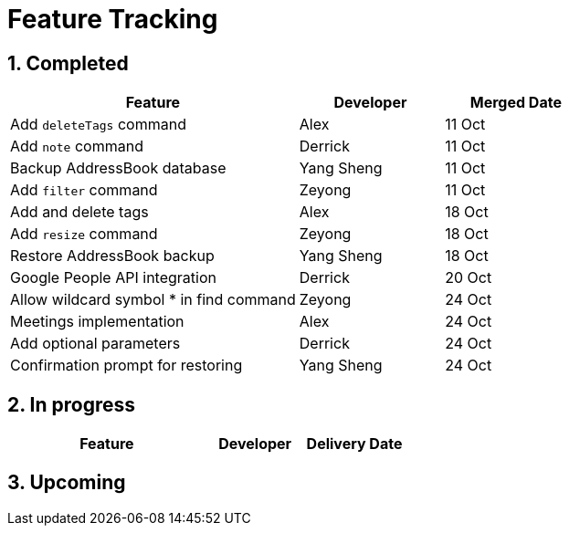 = Feature Tracking
:toc:
:toc-title:
:toc-placement: preamble
:sectnums:
:imagesDir: images
:stylesDir: stylesheets
ifdef::env-github[]
:tip-caption: :bulb:
:note-caption: :information_source:
endif::[]
ifdef::env-github,env-browser[:outfilesuffix: .adoc]
:repoURL: https://github.com/se-edu/addressbook-level4/tree/master


== Completed

[width="100%",cols="50%,<25%,<25%",options="header",]
|=======================================================================
|Feature |Developer |Merged Date
|Add `deleteTags` command |Alex |11 Oct
|Add `note` command |Derrick |11 Oct
|Backup AddressBook database|Yang Sheng |11 Oct
|Add `filter` command|Zeyong |11 Oct
|Add and delete tags |Alex |18 Oct
|Add `resize` command|Zeyong |18 Oct
|Restore AddressBook backup |Yang Sheng|18 Oct
|Google People API integration |Derrick|20 Oct
|Allow wildcard symbol * in find command| Zeyong|24 Oct
|Meetings implementation |Alex|24 Oct
|Add optional parameters |Derrick |24 Oct
|Confirmation prompt for restoring|Yang Sheng|24 Oct
|=======================================================================

== In progress

[width=100%",cols="50%,<25%,<25%",options="header",]
|=======================================================================
|Feature |Developer |Delivery Date

|=======================================================================

== Upcoming
